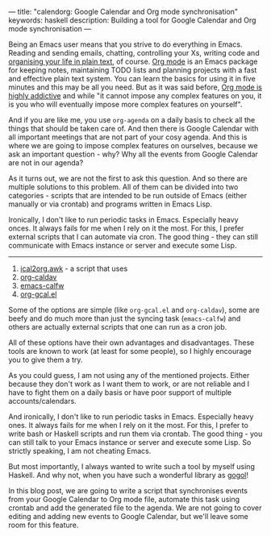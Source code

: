 ---
title: "calendorg: Google Calendar and Org mode synchronisation"
keywords: haskell
description: Building a tool for Google Calendar and Org mode synchronisation
---

Being an Emacs user means that you strive to do everything in Emacs. Reading and
sending emails, chatting, controlling your Xs, writing code and [[http://doc.norang.ca/org-mode.html][organising your
life in plain text]], of course. [[https://orgmode.org/][Org mode]] is an Emacs package for keeping notes,
maintaining TODO lists and planning projects with a fast and effective plain
text system. You can learn the basics for using it in five minutes and this may
be all you need. But as it was said before, [[./2016-12-20-Being-an-org-mode-addict][Org mode is highly addictive]] and
while "it cannot impose any complex features on you, it is you who will
eventually impose more complex features on yourself".

And if you are like me, you use =org-agenda= on a daily basis to check all the
things that should be taken care of. And then there is Google Calendar with all
important meetings that are not part of your cosy agenda. And this is where we
are going to impose complex features on ourselves, because we ask an important
question - why? Why all the events from Google Calendar are not in our agenda?

As it turns out, we are not the first to ask this question. And so there are
multiple solutions to this problem. All of them can be divided into two
categories - scripts that are intended to be run outside of Emacs (either
manually or via crontab) and programs written in Emacs Lisp.

Ironically, I don't like to run periodic tasks in Emacs. Especially heavy onces.
It always fails for me when I rely on it the most. For this, I prefer external
scripts that I can automate via cron. The good thing - they can still
communicate with Emacs instance or server and execute some Lisp.


--------------------------------------------------------------------------------

1. [[https://orgmode.org/worg/org-tutorials/org-google-sync.html][ical2org.awk]] - a script that uses
2. [[https://github.com/dengste/org-caldav][org-caldav]]
3. [[https://github.com/kiwanami/emacs-calfw][emacs-calfw]]
4. [[https://github.com/myuhe/org-gcal.el][org-gcal.el]]

Some of the options are simple (like =org-gcal.el= and =org-caldav=), some are
beefy and do much more than just the syncing task (=emacs-calfw=) and others are
actually external scripts that one can run as a cron job.

All of these options have their own advantages and disadvantages. These tools
are known to work (at least for some people), so I highly encourage you to give
them a try.

As you could guess, I am not using any of the mentioned projects. Either because
they don't work as I want them to work, or are not reliable and I have to fight
them on a daily basis or have poor support of multiple accounts/calendars.

And ironically, I don't like to run periodic tasks in Emacs. Especially heavy ones.
It always fails for me when I rely on it the most. For this, I prefer to write
bash or Haskell scripts and run them via crontab. The good thing - you can still
talk to your Emacs instance or server and execute some Lisp. So strictly
speaking, I am not cheating Emacs.

But most importantly, I always wanted to write such a tool by myself using
Haskell. And why not, when you have such a wonderful library as [[https://github.com/brendanhay/gogol][gogol]]!

In this blog post, we are going to write a script that synchronises events from
your Google Calendar to Org mode file, automate this task using crontab and add
the generated file to the agenda. We are not going to cover editing and adding
new events to Google Calendar, but we'll leave some room for this feature.

#+BEGIN_HTML
<!--more-->
#+END_HTML
